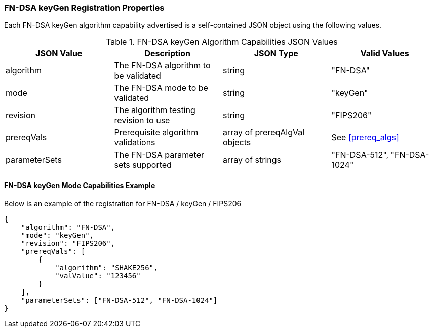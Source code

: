 
[[FN-DSA_keyGen_capabilities]]
=== FN-DSA keyGen Registration Properties

Each FN-DSA keyGen algorithm capability advertised is a self-contained JSON object using the following values.

[[FN-DSA_keygen_caps_table]]
.FN-DSA keyGen Algorithm Capabilities JSON Values
|===
| JSON Value | Description | JSON Type | Valid Values

| algorithm | The FN-DSA algorithm to be validated | string | "FN-DSA"
| mode | The FN-DSA mode to be validated | string | "keyGen"
| revision | The algorithm testing revision to use | string | "FIPS206"
| prereqVals | Prerequisite algorithm validations | array of prereqAlgVal objects | See <<prereq_algs>>
| parameterSets | The FN-DSA parameter sets supported | array of strings | "FN-DSA-512", "FN-DSA-1024"
|===

==== FN-DSA keyGen Mode Capabilities Example

Below is an example of the registration for FN-DSA / keyGen / FIPS206

[source, json]
----
{
    "algorithm": "FN-DSA",
    "mode": "keyGen",
    "revision": "FIPS206",
    "prereqVals": [
        {
            "algorithm": "SHAKE256",
            "valValue": "123456"
        }
    ],
    "parameterSets": ["FN-DSA-512", "FN-DSA-1024"]
}
----
